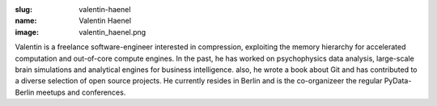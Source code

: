 :slug: valentin-haenel
:name: Valentin Haenel
:image: valentin_haenel.png

Valentin is a freelance software-engineer interested in compression, exploiting
the memory hierarchy for accelerated computation and out-of-core compute
engines. In the past, he has worked on psychophysics data analysis,
large-scale brain simulations and analytical engines for business intelligence.
also, he wrote a book about Git and has contributed to a diverse selection of
open source projects. He currently resides in Berlin and is the co-organizeer
the regular PyData-Berlin meetups and conferences.
